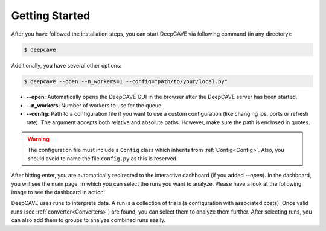 Getting Started
===============

After you have followed the installation steps, you can start DeepCAVE via following command
(in any directory):

.. code:: bash

    $ deepcave

Additionally, you have several other options:

.. code:: bash

    $ deepcave --open --n_workers=1 --config="path/to/your/local.py"


* **\-\-open**: Automatically opens the DeepCAVE GUI in the browser after the DeepCAVE server has been
  started.
* **\-\-n_workers**: Number of workers to use for the queue.
* **\-\-config**: Path to a configuration file if you want to use a custom configuration (like 
  changing ips, ports or refresh rate). The argument accepts both relative and absolute paths.
  However, make sure the path is enclosed in quotes.


.. warning::
    The configuration file must include a ``Config`` class which inherits from
    :ref:`Config<Config>`. Also, you should avoid to name the file ``config.py`` as this is
    reserved.


After hitting enter, you are automatically redirected to the interactive dashboard (if you
added `--open`).
In the dashboard, you will see the main page, in which you
can select the runs you want to analyze. Please have a look at the following image
to see the dashboard in action:


.. image:: images/plugins/general.png


DeepCAVE uses runs to interprete data. A run is a collection of trials
(a configuration with associated costs). Once valid runs (see :ref:`converter<Converters>`) are
found, you can select them to analyze them further. After selecting runs, you can also add them to
groups to analyze combined runs easily.
